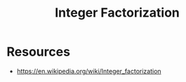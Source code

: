 :PROPERTIES:
:ID:       690af50c-508f-4749-8b85-1f1ff5a6038a
:END:
#+title: Integer Factorization
#+filetags: :math:

* Resources
 - https://en.wikipedia.org/wiki/Integer_factorization
